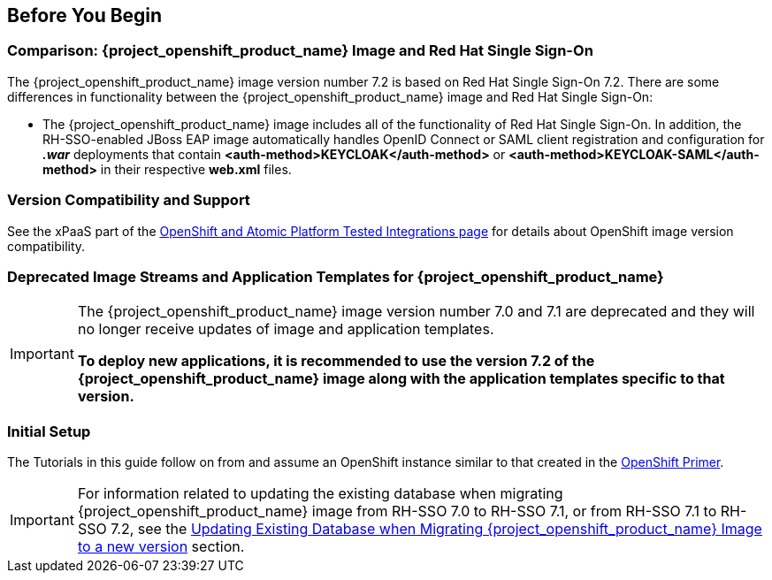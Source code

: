 == Before You Begin

=== Comparison: {project_openshift_product_name} Image and Red Hat Single Sign-On
The {project_openshift_product_name} image version number 7.2 is based on Red Hat Single Sign-On 7.2. There are some differences in functionality between the {project_openshift_product_name} image and Red Hat Single Sign-On:

* The {project_openshift_product_name} image includes all of the functionality of Red Hat Single Sign-On. In addition, the RH-SSO-enabled JBoss EAP image automatically handles OpenID Connect or SAML client registration and configuration for *_.war_* deployments that contain *<auth-method>KEYCLOAK</auth-method>* or *<auth-method>KEYCLOAK-SAML</auth-method>* in their respective *web.xml* files.

=== Version Compatibility and Support
See the xPaaS part of the https://access.redhat.com/articles/2176281[OpenShift and Atomic Platform Tested Integrations page] for details about OpenShift image version compatibility.

=== Deprecated Image Streams and Application Templates for {project_openshift_product_name}

[IMPORTANT]
====
The {project_openshift_product_name} image version number 7.0 and 7.1 are deprecated and they will no longer receive updates of image and application templates.

*To deploy new applications, it is recommended to use the version 7.2 of the {project_openshift_product_name} image along with the application templates specific to that version.*
====

=== Initial Setup
The Tutorials in this guide follow on from and assume an OpenShift instance similar to that created in the https://access.redhat.com/documentation/en/red-hat-xpaas/0/single/openshift-primer[OpenShift Primer].

[IMPORTANT]
====
For information related to updating the existing database when migrating {project_openshift_product_name} image from RH-SSO 7.0 to RH-SSO 7.1, or from RH-SSO 7.1 to RH-SSO 7.2, see the xref:../tutorials/tutorials.adoc#upgrading-sso-db-from-70-to-71[Updating Existing Database when Migrating {project_openshift_product_name} Image to a new version] section.
====
